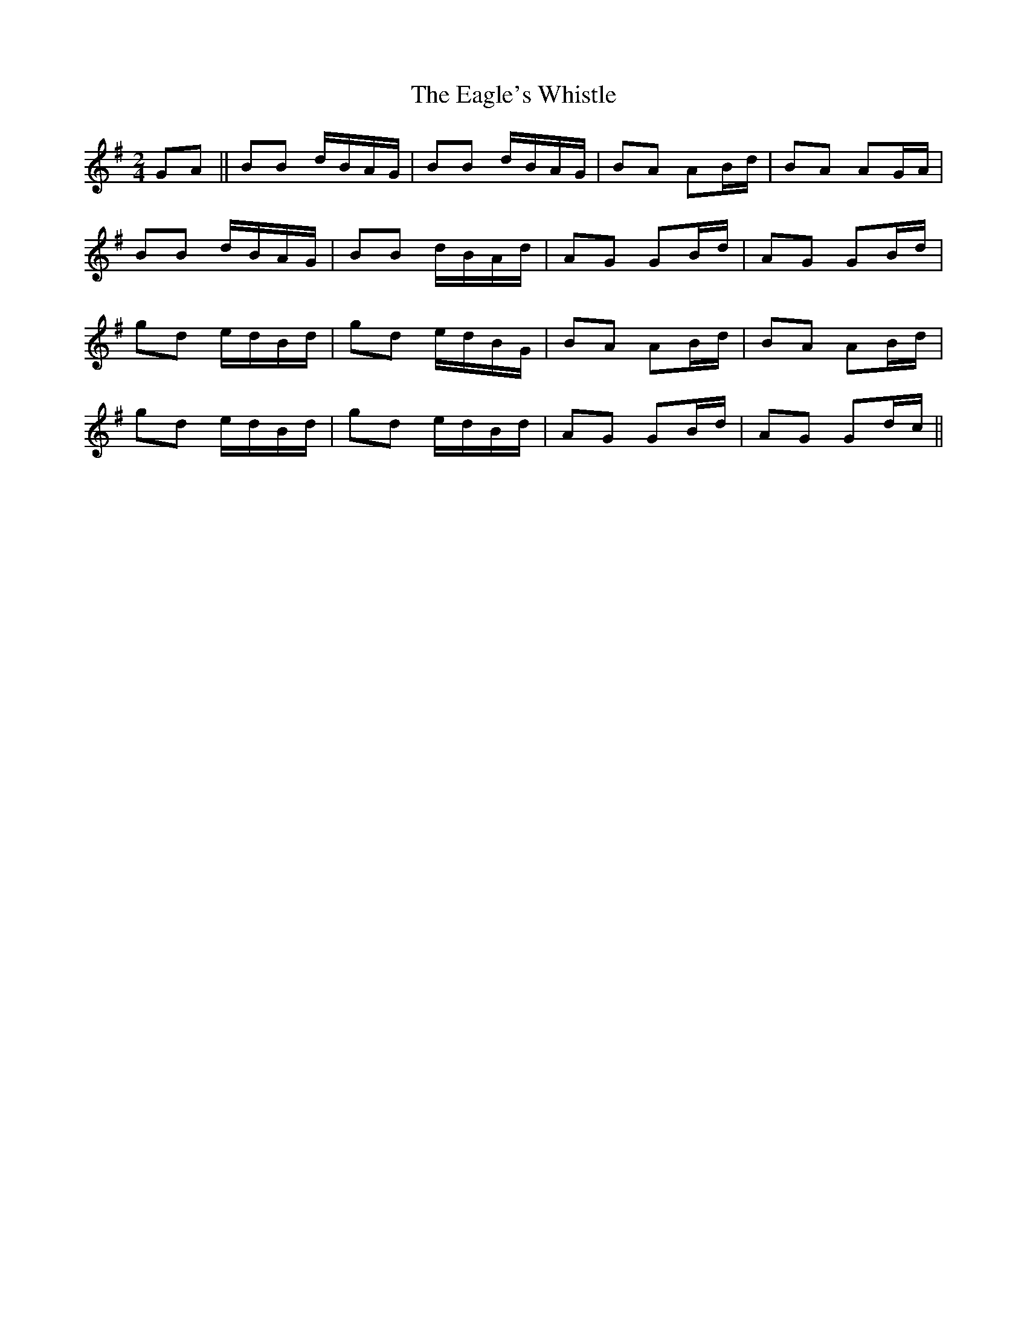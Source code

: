 X: 11309
T: Eagle's Whistle, The
R: waltz
M: 3/4
K: Gmajor
M:2/4
GA||BB d/B/A/G/|BB d/B/A/G/|BA AB/d/|BA AG/A/|
BB d/B/A/G/|BB d/B/A/d/|AG GB/d/|AG GB/d/|
gd e/d/B/d/|gd e/d/B/G/|BA AB/d/|BA AB/d/|
gd e/d/B/d/|gd e/d/B/d/|AG GB/d/|AG Gd/c/||

